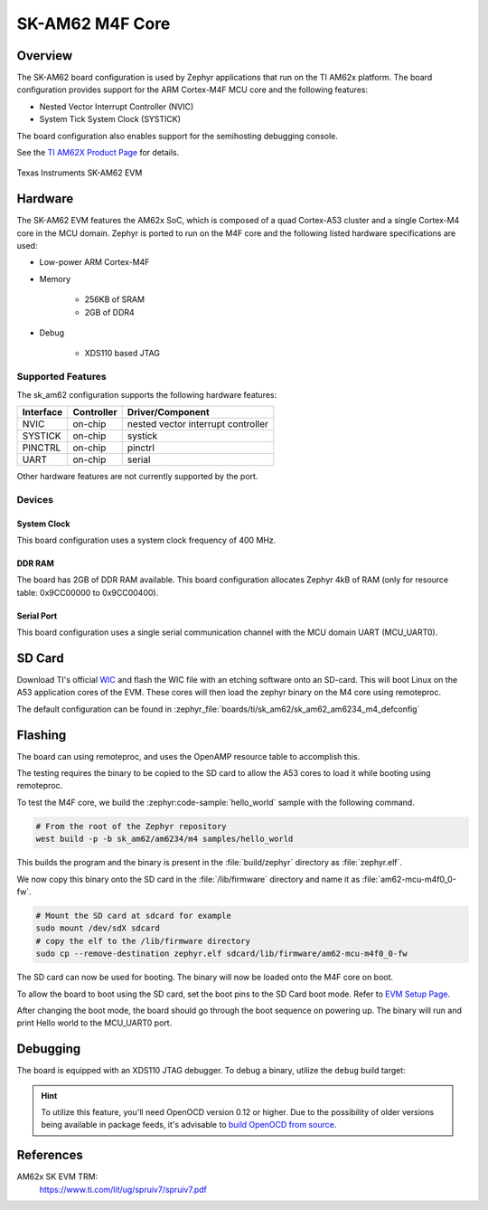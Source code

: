 .. _sk_am62:

SK-AM62 M4F Core
################

Overview
********

The SK-AM62 board configuration is used by Zephyr applications that run on
the TI AM62x platform. The board configuration provides support for the ARM
Cortex-M4F MCU core and the following features:

- Nested Vector Interrupt Controller (NVIC)
- System Tick System Clock (SYSTICK)

The board configuration also enables support for the semihosting debugging console.

See the `TI AM62X Product Page`_ for details.

.. figure:: img/sk_am62_angled.webp
   :align: center
   :alt: TI SK-AM62 EVM

   Texas Instruments SK-AM62 EVM

Hardware
********
The SK-AM62 EVM features the AM62x SoC, which is composed of a quad Cortex-A53
cluster and a single Cortex-M4 core in the MCU domain. Zephyr is ported to run on
the M4F core and the following listed hardware specifications are used:

- Low-power ARM Cortex-M4F
- Memory

   - 256KB of SRAM
   - 2GB of DDR4

- Debug

   - XDS110 based JTAG

Supported Features
==================

The sk_am62 configuration supports the following hardware features:

+-----------+------------+-------------------------------------+
| Interface | Controller | Driver/Component                    |
+===========+============+=====================================+
| NVIC      | on-chip    | nested vector interrupt controller  |
+-----------+------------+-------------------------------------+
| SYSTICK   | on-chip    | systick                             |
+-----------+------------+-------------------------------------+
| PINCTRL   | on-chip    | pinctrl                             |
+-----------+------------+-------------------------------------+
| UART      | on-chip    | serial                              |
+-----------+------------+-------------------------------------+

Other hardware features are not currently supported by the port.

Devices
========
System Clock
------------

This board configuration uses a system clock frequency of 400 MHz.

DDR RAM
-------

The board has 2GB of DDR RAM available. This board configuration
allocates Zephyr 4kB of RAM (only for resource table: 0x9CC00000 to 0x9CC00400).

Serial Port
-----------

This board configuration uses a single serial communication channel with the
MCU domain UART (MCU_UART0).

SD Card
*******

Download TI's official `WIC`_ and flash the WIC file with an etching software
onto an SD-card. This will boot Linux on the A53 application cores of the EVM.
These cores will then load the zephyr binary on the M4 core using remoteproc.

The default configuration can be found in
:zephyr_file:`boards/ti/sk_am62/sk_am62_am6234_m4_defconfig`

Flashing
********

The board can using remoteproc, and uses the OpenAMP resource table to accomplish this.

The testing requires the binary to be copied to the SD card to allow the A53 cores to load it while booting using remoteproc.

To test the M4F core, we build the :zephyr:code-sample:`hello_world` sample with the following command.

.. code-block:: console

   # From the root of the Zephyr repository
   west build -p -b sk_am62/am6234/m4 samples/hello_world

This builds the program and the binary is present in the :file:`build/zephyr` directory as
:file:`zephyr.elf`.

We now copy this binary onto the SD card in the :file:`/lib/firmware` directory and name it as
:file:`am62-mcu-m4f0_0-fw`.

.. code-block:: console

   # Mount the SD card at sdcard for example
   sudo mount /dev/sdX sdcard
   # copy the elf to the /lib/firmware directory
   sudo cp --remove-destination zephyr.elf sdcard/lib/firmware/am62-mcu-m4f0_0-fw

The SD card can now be used for booting. The binary will now be loaded onto the M4F core on boot.

To allow the board to boot using the SD card, set the boot pins to the SD Card boot mode. Refer to `EVM Setup Page`_.

After changing the boot mode, the board should go through the boot sequence on powering up.
The binary will run and print Hello world to the MCU_UART0 port.

Debugging
*********

The board is equipped with an XDS110 JTAG debugger. To debug a binary, utilize the ``debug`` build target:

.. zephyr-app-commands::
   :app: <my_app>
   :board: sk_am62/am6234/m4
   :maybe-skip-config:
   :goals: debug

.. hint::
   To utilize this feature, you'll need OpenOCD version 0.12 or higher. Due to the possibility of
   older versions being available in package feeds, it's advisable to `build OpenOCD from source`_.

References
**********

AM62x SK EVM TRM:
   https://www.ti.com/lit/ug/spruiv7/spruiv7.pdf

.. _TI AM62X Product Page:
   https://www.ti.com/product/AM625

.. _WIC:
   https://dr-download.ti.com/software-development/software-development-kit-sdk/MD-PvdSyIiioq/08.06.00.42/tisdk-default-image-am62xx-evm.wic.xz

.. _AM62x SK EVM TRM:
   https://www.ti.com/lit/ug/spruiv7/spruiv7.pdf

.. _EVM Setup Page:
   https://software-dl.ti.com/mcu-plus-sdk/esd/AM62X/08_06_00_18/exports/docs/api_guide_am62x/EVM_SETUP_PAGE.html

.. _build OpenOCD from source:
   https://docs.u-boot.org/en/latest/board/ti/k3.html#building-openocd-from-source
